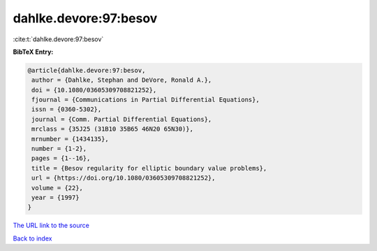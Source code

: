 dahlke.devore:97:besov
======================

:cite:t:`dahlke.devore:97:besov`

**BibTeX Entry:**

.. code-block:: bibtex

   @article{dahlke.devore:97:besov,
    author = {Dahlke, Stephan and DeVore, Ronald A.},
    doi = {10.1080/03605309708821252},
    fjournal = {Communications in Partial Differential Equations},
    issn = {0360-5302},
    journal = {Comm. Partial Differential Equations},
    mrclass = {35J25 (31B10 35B65 46N20 65N30)},
    mrnumber = {1434135},
    number = {1-2},
    pages = {1--16},
    title = {Besov regularity for elliptic boundary value problems},
    url = {https://doi.org/10.1080/03605309708821252},
    volume = {22},
    year = {1997}
   }

`The URL link to the source <ttps://doi.org/10.1080/03605309708821252}>`__


`Back to index <../By-Cite-Keys.html>`__
